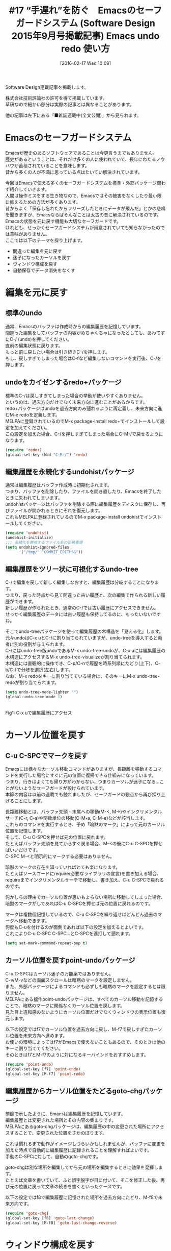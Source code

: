 #+BLOG: rubikitch
#+POSTID: 1429
#+BLOG: rubikitch
#+DATE: [2016-02-17 Wed 10:09]
#+PERMALINK: sd1509-safeguard-undo-redo
#+OPTIONS: toc:nil num:nil todo:nil pri:nil tags:nil ^:nil \n:t -:nil
#+ISPAGE: nil
#+DESCRIPTION:
# (progn (erase-buffer)(find-file-hook--org2blog/wp-mode))
#+BLOG: rubikitch
#+CATEGORY: るびきち流Emacs超入門
#+DESCRIPTION:

#+TITLE: #17 “手遅れ”を防ぐ　Emacsのセーフガードシステム (Software Design 2015年9月号掲載記事) Emacs undo redo 使い方
Software Design連載記事を掲載します。

株式会社技術評論社の許可を得て掲載しています。
草稿なので細かい部分は実際の記事とは異なることがあります。

他の記事は左下にある「■雑誌連載中(全文公開)」から見られます。
# (progn (forward-line 1)(shell-command "screenshot-time.rb org_template" t))
* Emacsのセーフガードシステム
Emacsが歴史のあるソフトウェアであることは今更言うまでもありません。
歴史があるということは、それだけ多くの人に使われていて、長年にわたるノウハウが蓄積されていることを意味します。
昔から多くの人が不満に思っている点はたいてい解決されています。

今回はEmacsで使える多くのセーフガードシステムを標準・外部パッケージ問わず紹介していきます。
人間は操作ミスをする生き物なので、Emacsではその被害をなくしたり最小限に抑えるための方法が多くあります。
昔からよく「保存し忘れたからフリーズしたときにデータが飛んだ」とかの悲鳴を聞きますが、Emacsならばそんなことは太古の昔に解決されているのです。
Emacsの状態を元に戻す機能も大切なセーフガードです。
けれども、せっかくセーフガードシステムが用意されていても知らなかったのでは意味がありません。
ここでは以下のテーマを採り上げます。
- 間違った編集を元に戻す
- 迷子になったカーソルを戻す
- ウィンドウ構成を戻す
- 自動保存でデータ消失をなくす

* 編集を元に戻す
** 標準のundo
通常、Emacsのバッファは作成時からの編集履歴を記憶しています。
間違った編集をしてバッファの内容がめちゃくちゃになったとしても、あわてずにC-/ (undo)を押してください。
直前の編集状態に戻ります。
もっと前に戻したい場合は引き続きC-/を押します。
もし、戻しすぎてしまった場合はC-fなど編集しないコマンドを実行後、C-/を押します。

** undoをカイゼンするredo+パッケージ
標準のC-/は戻しすぎてしまった場合の挙動が使いやすくありません。
というのは、過去方向だけでなく未来方向に進むことがあるからです。
redo+パッケージはundoを過去方向のみ遡れるように再定義し、未来方向に進むM-x redoを定義します。
MELPAに登録されているのでM-x package-install redo+でインストールして設定を加えてください。
この設定を加えた場合、C-/を押しすぎてしまった場合にC-M-/で戻せるようになります。
#+begin_src emacs-lisp :results silent :tangle 17.el :exports none 
(require 'redo+ "/r/emacswikipages/redo+.el")
#+end_src



#+BEGIN_SRC emacs-lisp :results silent :tangle 17.el
(require 'redo+)
(global-set-key (kbd "C-M-/") 'redo)
#+END_SRC

** 編集履歴を永続化するundohistパッケージ
通常は編集履歴はバッファ作成時に初期化されます。
つまり、バッファを削除したり、ファイルを開き直したり、Emacsを終了したときに失われてしまいます。
undohistパッケージはバッファを削除する際に編集履歴をディスクに保存し、再びファイルが開かれるときにそれを復元します。
これもMELPAに登録されているのでM-x package-install undohistでインストールしてください。

#+BEGIN_SRC emacs-lisp :results silent :tangle 17.el
(require 'undohist)
(undohist-initialize)
;;; 永続化を無視するファイル名の正規表現
(setq undohist-ignored-files
      '("/tmp/" "COMMIT_EDITMSG"))
#+END_SRC

** 編集履歴をツリー状に可視化するundo-tree
C-/で編集を戻して新しく編集しなおすと、編集履歴は分岐することになります。
つまり、戻った時点から見て間違った古い履歴と、次の編集で作られる新しい履歴ができます。
新しい履歴が作られたとき、通常のC-/では古い履歴にアクセスできません。
せっかく編集履歴のデータには古い履歴も保持してるのに、もったいないですね。

そこでundo-treeパッケージを使って編集履歴の木構造を「見える化」します。
元々undoはC-x uとC-/に割り当てられていますが、undo-treeを導入すると両者に別の役割が与えられます。
C-/にはundo-tree版undoであるM-x undo-tree-undoが、C-x uには編集履歴の木構造にアクセスするM-x undo-tree-visualizeが割り当てられます。
木構造には直観的に操作でき、C-p/C-nで履歴を時系列順にたどり(上下)、C-b/C-fで分岐を選択(左右)します。
なお、M-x redoをキーに割り当てている場合は、そのキーにM-x undo-tree-redoが割り当てられます。

#+BEGIN_SRC emacs-lisp :results silent :tangle 17.el
(setq undo-tree-mode-lighter "")
(global-undo-tree-mode 1)
#+END_SRC

#+ATTR_HTML: :width 480
[[file:/r/sync/screenshots/20150712233729.png]]
Fig1: C-x uで編集履歴にアクセス



* カーソル位置を戻す
** C-u C-SPCでマークを戻す
Emacsには様々なカーソル移動コマンドがありますが、長距離を移動するコマンドを実行した場合にすぐに元の位置に復帰できる仕組みになっています。
つまり、行きはよくても帰り方がわからない…つまりカーソルが迷子になる…ことがないようなセーフガードが設けられています。
本節の内容は以前の連載でも触れましたが、セーフガードの観点から再び採り上げることにします。

長距離移動とは、バッファ先頭・末尾への移動(M-<, M->)やインクリメンタルサーチ(C-r, C-s)や関数単位の移動(C-M-a, C-M-e)などが該当します。
これらのコマンドを実行するとき、予め「暗黙のマーク」によって元のカーソル位置を記憶します。
そして、C-u C-SPCを押せば元の位置に戻れます。
たとえばバッファ先頭を見てからすぐ戻る場合、M-<の後にC-u C-SPCを押せばいいだけです。
C-SPC M-<と明示的にマークする必要はありません。

暗黙のマークの存在を知っていればとても楽になります。
たとえばソースコードにrequire(必要なライブラリの宣言)を書き加える場合、requireまでインクリメンタルサーチで移動し、書き加え、C-u C-SPCで戻れるのです。

何かしらの理由でカーソル位置が思いもよらない場所に移動してしまった場合、暗黙のマークがしてあればC-u C-SPCを押せば元の位置に戻れるのです。

マークは複数個記憶しているので、C-u C-SPCを繰り返せばどんどん過去のマークへ移動できます。
何度もC-uを付けるのが面倒であれば以下の設定を加えるとよいです。
これによりC-u C-SPC C-SPC...とC-SPCを連打して遡れます。

#+begin_src emacs-lisp :results silent :tangle 17.el
(setq set-mark-command-repeat-pop t)
#+end_src



** カーソル位置を戻すpoint-undoパッケージ
C-u C-SPCはカーソル迷子の万能薬ではありません。
C-v/M-vなどの画面スクロールは暗黙のマークを設定しません。
また、外部パッケージによるコマンドも必ずしも暗黙のマークを設定するとは限りません。
MELPAにある拙作point-undoパッケージは、すべてのカーソル移動を記憶することで、暗黙のマークに関係なくカーソル位置を戻します。
見た目上違和感のないようにカーソル位置だけでなくウィンドウの表示位置も復元します。

以下の設定ではf7でカーソル位置を過去方向に戻し、M-f7で戻しすぎたカーソル位置を未来方向へ進めます。
お使いの環境によってはf7がEmacsで使えないこともあるので、そのときは他のキーに割り当ててください。
そのときはf7とM-f7のように対になるキーバインドをおすすめします。

#+begin_src emacs-lisp :results silent :tangle 17.el
(require 'point-undo)
(global-set-key [f7] 'point-undo)
(global-set-key [M-f7] 'point-redo)
#+end_src

** 編集履歴からカーソル位置をたどるgoto-chgパッケージ
前節で示したように、Emacsは編集履歴を記憶しています。
編集履歴とは変更された場所とその内容の集まりです。
MELPAにあるgoto-chgパッケージは、編集履歴の中の変更された場所にアクセスすることで、変更された位置をさかのぼります。

これは慣れるまで動作がイメージしづらいかもしれませんが、バッファに変更を加えた時点で自動的に編集履歴に記録されることを理解すればよいです。
手動のC-SPCに対して、自動のgoto-chgです。

goto-chgは別な場所を編集してから元の場所を編集するときに効果を発揮します。
たとえば文章を書いていて、ふと誤字脱字が目に付いて、そこを修正した後、再び元の位置に戻って文章の続きを書くといったケースです。

以下の設定ではf8で編集履歴に記憶された場所を過去方向にたどり、M-f8で未来方向です。

#+begin_src emacs-lisp :results silent :tangle 17.el
(require 'goto-chg)
(global-set-key [f8] 'goto-last-change)
(global-set-key [M-f8] 'goto-last-change-reverse)
#+end_src


* ウィンドウ構成を戻す
** 以前のウィンドウ構成に戻す標準機能winner
Emacsを使っているとウィンドウ構成がめまぐるしく変わります。
ウィンドウ構成とは、画面の分割状態とバッファの配置のことです。
ウィンドウを分割したり、大きさを変更したり、別なバッファを表示させたときにウィンドウ構成が変更されます。

たとえばf1 f(関数の説明表示)などのヘルプを表示した場合、ヘルプバッファの内容を読んだ後にしたいことは、元のウィンドウ構成に戻すことです。
ヘルプバッファはGUIにたとえればメッセージダイアログボックスがポップアップすることに相当します。
ダイアログボックスは元の画面に重なるように表示され、「閉じる」を押せば消滅します。

M-x winner-undoは「閉じる」ボタンに相当するコマンドで、直前のウィンドウ構成に戻します。
他の「戻す」系パッケージ同様に逆方向のM-x winner-redoもあります。
マイナーモードwinner-modeが有効のときのみ動作するので、設定を記述する必要があります。

#+begin_src emacs-lisp :results silent :tangle 17.el
(winner-mode 1)
(global-set-key (kbd "C-z") 'winner-undo)
(global-set-key (kbd "C-M-z") 'winner-redo)
;;; 後述のESC ESC ESCで使う場合
(setq buffer-quit-function 'winner-undo)
#+end_src


Emacsにポップアップウィンドウという概念を導入するpopwinパッケージが人気ですが、筆者はwinnerの方が応用範囲が広いと感じています。
popwinではpopwinで表示されたウィンドウのみを閉じますが、winnerはすべてのウィンドウが対象です。
popwinではC-gでポップアップウィンドウを閉じられるようになっていますが、それを実現するためにはかなり複雑な仕組みになっています。
ウィンドウを閉じることくらい、標準機能でも間に合います。

** 特殊状態を「取り止め」るにはESC(C-[)を3回叩け！
あなたは、ESC ESC ESCに割り当てられたコマンドを知っていますか？
Emacs的に意外なキーに割り当てられたkeyboard-escape-quitというコマンドはマルチな機能を発揮します。
コマンド名からしてC-g (keyboard-quit)に似ていることは想像できますが、共通点と相異点があります。

C-g とESC ESC ESCの共通点は以下の通りです。
これらの用途では素直にC-g で間に合います。
- regionをキャンセルする
- ミニバッファから抜ける
- 前置引数をキャンセルする

ESC ESC ESCの独自機能は以下の通りです。
- 再帰編集から抜ける
- バッファを閉じる(閉じ方は設定可能)
- ウィンドウが分割されているときは分割を解除する

そのうち「バッファを閉じる」アクションにwinner-undoを指定すれば、ESC ESC ESCでウィンドウ構成を戻せるようになります。
バッファを閉じる関数はbuffer-quit-functionに指定します。
デフォルトではnilになっていて、そのときはウィンドウ分割を解除、または隠しバッファ(バッファ名がスペースから始まる)を閉じるようになります。

再帰編集とは、コマンド実行中にバッファを編集できるようにする機能です。
代表的な再帰編集は置換で起こります。
M-%やC-M-%の途中でC-rを押せば置換は中断されて再帰編集に入り、ESC ESC ESCで抜けるまで任意のEmacsの操作ができます。
再帰編集を抜けると、実行中のコマンドが再開されます。
再帰編集は、モードラインのモード名が[]で囲まれているかどうかで判別できます。

前項でbuffer-quit-functionをwinner-undoに設定しているので、ESC ESC ESCは再帰編集から抜けるか、ウィンドウ構成を戻すコマンドになります。
単に前のバッファに戻りたいのであれば、buffer-quit-functionにprevious-bufferを設定してください。

ESC ESC ESCを定義はとてもシンプルなもので、cond式一発で構成されています。
condは他言語でいうif〜elseif〜elseif〜elseに相当する構文で、条件式を次々にチェックしていき、最初に一致した条件式にマッチする挙動を行います。
elispが読める方はM-x find-function-on-key ESC ESC ESCでコードを読んだ方が確実に理解できます。
なお、標準添付のlispソースコードがインストールされていない環境ではエラーになるので、Emacsについて深く学びたい方はインストールしてください。
Debian系列ではemacs24-elパッケージが必要です。

** ウィンドウ構成を記憶させるいろいろな方法
Emacsであらゆるタスクを同時進行させている人ならば、ウィンドウ構成を戻すよりも、記憶させたくなると思います。
ウィンドウ構成を記憶させる方法はいろいろあり、そのためのパッケージもたくさん存在します。
本稿はあくまでもセーフガードを主題としているので軽く触れておくにとどめます。

標準の方法はレジスタにウィンドウ構成を記憶させることです。
C-x r wで記憶し、C-x r jで復元します。

ウィンドウ構成を記憶する無難なパッケージはelscreenです。
GNU Screenを模倣して作られていて、ウィンドウ構成をscreenに見立てて、切替えられるようになっています。
helmにもelscreenに関するアクションが存在します。
elscreen-persistパッケージでEmacsを終了してもscreenの状態を復元できます。
elscreen-separate-buffer-listパッケージでscreenごとに独立したバッファリストを持てるようになります。
elscreen + elscreen-persist + elscreen-separate-buffer-list と似たパッケージとしてpersp-modeパッケージがあります。

大昔からあるwindows.el(未パッケージ化)は20年以上にわたっていまだにメンテナンスされています。
ウィンドウ構成の情報や開いたバッファも永続化されます。

ウィンドウ構成に名前をつけるだけならばspacesパッケージやwindataパッケージがあります。

ぜひとも好みに応じてパッケージを選んでみてください。
パッケージを自由に選べるのもEmacsの魅力です。

* 自動保存によりデータ消失を防ぐ
** 標準のauto-save-mode
最後のテーマはデータ消失を防ぐ方法についてです。
まさに「セーフガード」にぴったりな話題です。

Emacsでは標準でauto-save-modeという自動保存機能が有効になっています。
この自動保存は編集中のファイルに直接保存するのではなく、別のファイルに保存されます。

一般に自動保存のファイル名は元のファイル名を「#」で囲んだものになります。
たとえば、foo.cならば#foo.c#となります。
diredを使っていると、もしかしたらこのようなファイルを見掛けたことがあるかもしれません。
普通のファイルならばカレントディレクトリに作られますが、Trampによるリモートファイル(sshやftpやsudo等)は/tmpに置かれます。

自動保存ファイルはC-x C-sなどで明示的に保存されたときに消去されます。
保存せずにバッファを削除しようとしたり、Emacsを終了しようとしたときは本当に削除・終了するかわざわざ訊いてくるので、保存忘れによる最低限のセーフガードはできています。
もし保存せずにバッファを削除した場合、自動保存ファイルが残っているので、そこからある程度の内容を復元できます。
そのため、保存忘れに対しては二重のセーフガードになっています。

そして何より嬉しいのがEmacsやOSがフリーズしたときに自動保存に助けられます。
自動保存ファイルが残っているファイルを開いたとき、
#+BEGIN_EXAMPLE
ファイル名 has auto save data; consider M-x recover-this-file 
#+END_EXAMPLE
と教えてくれます。
内容が古い場合はM-x recover-this-fileを実行してみましょう。

また、一度に複数のファイルを復元したい場合はM-x recover-sessionを実行します。
自動保存ファイル名を記録したファイルがdiredで列挙されるので、C-c C-cを押せば復元できます。

自動保存の間隔が頻繁であればあるほど、データ消失を防げます。
今では以下のように事実上即自動保存しても問題ないです。

#+begin_src emacs-lisp :results silent :tangle 17.el
;;; 4ストロークごとに自動保存(デフォルト300)
(setq auto-save-interval 4)
;;; 1秒のアイドルで自動保存(デフォルト30)
(setq auto-save-timeout 1)
#+end_src


** バックアップファイル
標準に備わっているもうひとつのデータ消失対策セーフガードは自動バックアップファイルの作成です。
バッファが作成され、最初に保存したときのみにバックアップファイルが作成されます。
バックアップファイル名はファイル名の後に「~」が付きます。
デフォルトでは、バージョン管理システム管理下のファイルや一時ファイルのディレクトリ(/tmp等)は対象外となります。

バックアップファイルはしばしば過保護で余計なファイルが混入されるから嫌がられます。
それならば、ファイルをバージョン管理システム管理下に置くのが一番です。
きちんとコミットされている限り、いつでも全てのリビジョンを取り出せるからです。
バージョン管理システムと比べれば、バックアップファイルは原始的な仕組みでしかありません。

バックアップファイルを作成しないのであれば、以下の設定を加えればいいです。
しかし、その分セーフガードがゆるんでいるので自己責任でお願いします。

#+begin_src emacs-lisp :results silent :tangle 17.el
(setq make-backup-files nil)
#+end_src

** ファイルに直接自動保存！
標準のauto-saveは別のファイルに保存しますが、より過激なアプローチとしてファイルに直接自動保存をさせるMELPAパッケージもあります。
自動保存の間隔をコンマ数秒〜数秒に設定すれば、手動でC-x C-sする必要がなくなります。
つまり「ファイルを保存する」という概念を消し飛ばしてしまいます。
手動で保存するのが面倒と考えているならば導入の価値はあります。
「きりのいいところで保存するのではなく、きりのいいところでバージョン管理システムにコミットする」という考えを持っているなら、受け入れやすいです。

ただ、先月お話したように「利便性には代償が伴う」ことに注意してください。
意図せずにファイルを変更してしまった場合、それに気付きにくくなることです。
バッファが変更されたならばモードラインに「**」という修正された印が表示されますが、自動保存であれファイルが保存されたのならば常に無修正とみなされます。
undohistやバージョン管理システムとの連携させればよいです。

MELPAに登録されているauto-save-buffers-enhancedパッケージが古くから使われています。
*scratch*バッファも自動保存・復元します。
初回起動時はscratchファイルが存在しないのでエラーになりますが、*scratch*バッファに何か書き込むか~/.emacs.d/scratchファイルを予め作成すれば問題ありません。

#+begin_src emacs-lisp :results silent :tangle 17.el
(require 'auto-save-buffers-enhanced)
;;; 自動保存の対象外となるファイル名正規表現のリスト
(setq auto-save-buffers-enhanced-exclude-regexps
      '("Org Src"))
;;; *scratch*バッファも保存対象にする
(setq auto-save-buffers-enhanced-save-scratch-buffer-to-file-p t)
;;; *scratch*バッファ保存時のファイル名
(setq auto-save-buffers-enhanced-file-related-with-scratch-buffer
      (locate-user-emacs-file "scratch"))
;;; 自動保存時にWroteというメッセージを出さないようにする
(setq auto-save-buffers-enhanced-quiet-save-p t)
;;; 3秒後に自動保存
(setq auto-save-buffers-enhanced-interval 3.0)
;;; 有効にする！
(auto-save-buffers-enhanced t)
#+end_src

シンプルで新しい実装としてreal-auto-saveパッケージも存在します。
こちらの方はマイナーモードとして実装されているので、有効無効を切替えたり、特定のモードのみで有効にしたりできます。

** 保存時に自動スナップショット！
標準のバックアップファイルは最初の保存時に作られるものですが、MELPAにあるbackup-each-saveパッケージはより積極的なアプローチです。
標準とは異なり、別ディレクトリに日付を含むファイル名で保存時に毎回バックアップファイルとして書き出します。
たとえば /tmp/test.txt ならば /backup/backup-each-save/tmp/test.txt-150719_025939 のようなファイル名になります。
履歴を見たり復元したければ C-x d /backup/backup-each-save/tmp/test.txt-* のようにdiredを開けばいいです。

前項のauto-save-buffers-enhancedと組み合わせると度が過ぎるほど冗長になりますが、現在のストレージ容量を考えれば高々Emacsで編集する程度のテキストファイルがいくつあっても問題ありません。
データ消失に対して、まさに鉄璧の守りになります！

#+begin_src emacs-lisp :results silent :tangle 17.el
(require 'backup-each-save)
;;; バックアップ先
(setq backup-each-save-mirror-location "/backup/backup-each-save")
;;; 日付の形式を指定
(setq backup-each-save-time-format "%y%m%d_%H%M%S")
;;; 元のメジャーモードで開くように設定する
(add-to-list 'auto-mode-alist '("-[0-9]\\{6\\}_[0-9]\\{6\\}$" nil t))
#+end_src

* 終わりに
　今回はセーフガード特集ということで、元に戻すことやデータ保護について触れました。
「備えあれば憂いなし」というように、いざというときに役立つ知識をまとめました。

　筆者は「日刊Emacs」以外にもEmacs病院兼メルマガのサービスを運営しています。Emacsに関すること関しないこと、わかる範囲でなんでも御答えします。「こんなパッケージ知らない？」「挙動がおかしいからなんとかしてよ！」はもちろんのこと、自作elispプログラムの添削もします。集中力を上げるなどのライフハック・マインド系も得意としています。登録はこちら→http://www.mag2.com/m/0001373131.html
